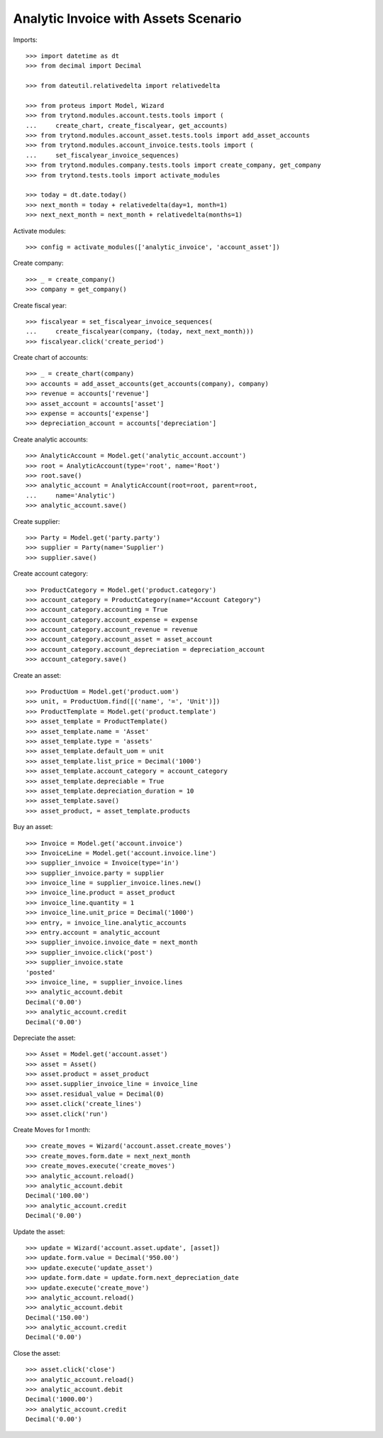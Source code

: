 =====================================
Analytic Invoice with Assets Scenario
=====================================

Imports::

    >>> import datetime as dt
    >>> from decimal import Decimal

    >>> from dateutil.relativedelta import relativedelta

    >>> from proteus import Model, Wizard
    >>> from trytond.modules.account.tests.tools import (
    ...     create_chart, create_fiscalyear, get_accounts)
    >>> from trytond.modules.account_asset.tests.tools import add_asset_accounts
    >>> from trytond.modules.account_invoice.tests.tools import (
    ...     set_fiscalyear_invoice_sequences)
    >>> from trytond.modules.company.tests.tools import create_company, get_company
    >>> from trytond.tests.tools import activate_modules

    >>> today = dt.date.today()
    >>> next_month = today + relativedelta(day=1, month=1)
    >>> next_next_month = next_month + relativedelta(months=1)

Activate modules::

    >>> config = activate_modules(['analytic_invoice', 'account_asset'])

Create company::

    >>> _ = create_company()
    >>> company = get_company()

Create fiscal year::

    >>> fiscalyear = set_fiscalyear_invoice_sequences(
    ...     create_fiscalyear(company, (today, next_next_month)))
    >>> fiscalyear.click('create_period')

Create chart of accounts::

    >>> _ = create_chart(company)
    >>> accounts = add_asset_accounts(get_accounts(company), company)
    >>> revenue = accounts['revenue']
    >>> asset_account = accounts['asset']
    >>> expense = accounts['expense']
    >>> depreciation_account = accounts['depreciation']

Create analytic accounts::

    >>> AnalyticAccount = Model.get('analytic_account.account')
    >>> root = AnalyticAccount(type='root', name='Root')
    >>> root.save()
    >>> analytic_account = AnalyticAccount(root=root, parent=root,
    ...     name='Analytic')
    >>> analytic_account.save()

Create supplier::

    >>> Party = Model.get('party.party')
    >>> supplier = Party(name='Supplier')
    >>> supplier.save()

Create account category::

    >>> ProductCategory = Model.get('product.category')
    >>> account_category = ProductCategory(name="Account Category")
    >>> account_category.accounting = True
    >>> account_category.account_expense = expense
    >>> account_category.account_revenue = revenue
    >>> account_category.account_asset = asset_account
    >>> account_category.account_depreciation = depreciation_account
    >>> account_category.save()

Create an asset::

    >>> ProductUom = Model.get('product.uom')
    >>> unit, = ProductUom.find([('name', '=', 'Unit')])
    >>> ProductTemplate = Model.get('product.template')
    >>> asset_template = ProductTemplate()
    >>> asset_template.name = 'Asset'
    >>> asset_template.type = 'assets'
    >>> asset_template.default_uom = unit
    >>> asset_template.list_price = Decimal('1000')
    >>> asset_template.account_category = account_category
    >>> asset_template.depreciable = True
    >>> asset_template.depreciation_duration = 10
    >>> asset_template.save()
    >>> asset_product, = asset_template.products

Buy an asset::

    >>> Invoice = Model.get('account.invoice')
    >>> InvoiceLine = Model.get('account.invoice.line')
    >>> supplier_invoice = Invoice(type='in')
    >>> supplier_invoice.party = supplier
    >>> invoice_line = supplier_invoice.lines.new()
    >>> invoice_line.product = asset_product
    >>> invoice_line.quantity = 1
    >>> invoice_line.unit_price = Decimal('1000')
    >>> entry, = invoice_line.analytic_accounts
    >>> entry.account = analytic_account
    >>> supplier_invoice.invoice_date = next_month
    >>> supplier_invoice.click('post')
    >>> supplier_invoice.state
    'posted'
    >>> invoice_line, = supplier_invoice.lines
    >>> analytic_account.debit
    Decimal('0.00')
    >>> analytic_account.credit
    Decimal('0.00')

Depreciate the asset::

    >>> Asset = Model.get('account.asset')
    >>> asset = Asset()
    >>> asset.product = asset_product
    >>> asset.supplier_invoice_line = invoice_line
    >>> asset.residual_value = Decimal(0)
    >>> asset.click('create_lines')
    >>> asset.click('run')

Create Moves for 1 month::

    >>> create_moves = Wizard('account.asset.create_moves')
    >>> create_moves.form.date = next_next_month
    >>> create_moves.execute('create_moves')
    >>> analytic_account.reload()
    >>> analytic_account.debit
    Decimal('100.00')
    >>> analytic_account.credit
    Decimal('0.00')

Update the asset::

    >>> update = Wizard('account.asset.update', [asset])
    >>> update.form.value = Decimal('950.00')
    >>> update.execute('update_asset')
    >>> update.form.date = update.form.next_depreciation_date
    >>> update.execute('create_move')
    >>> analytic_account.reload()
    >>> analytic_account.debit
    Decimal('150.00')
    >>> analytic_account.credit
    Decimal('0.00')

Close the asset::

    >>> asset.click('close')
    >>> analytic_account.reload()
    >>> analytic_account.debit
    Decimal('1000.00')
    >>> analytic_account.credit
    Decimal('0.00')
